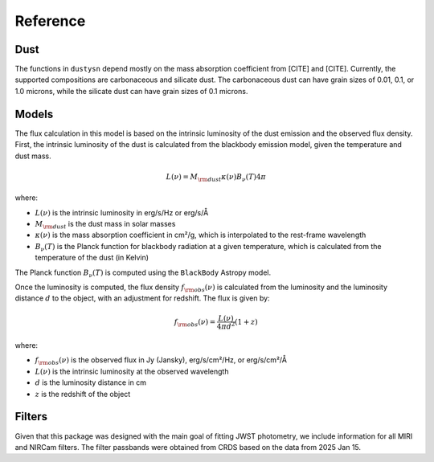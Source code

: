 .. _reference:

Reference
=========

Dust
----

The functions in ``dustysn`` depend mostly on the mass absorption coefficient from [CITE] and [CITE].
Currently, the supported compositions are carbonaceous and silicate dust. The carbonaceous dust can have
grain sizes of 0.01, 0.1, or 1.0 microns, while the silicate dust can have grain sizes of 0.1 microns.

Models
------

The flux calculation in this model is based on the intrinsic luminosity of the dust emission and the observed flux density. First, the intrinsic luminosity of the dust is calculated from the blackbody emission model, given the temperature and dust mass.

.. math::

   L(\nu) = M_{\rm dust} \kappa(\nu) B_{\nu}(T) 4 \pi

where:

* :math:`L(\nu)` is the intrinsic luminosity in erg/s/Hz or erg/s/Å
* :math:`M_{\rm dust}` is the dust mass in solar masses
* :math:`\kappa(\nu)` is the mass absorption coefficient in cm²/g, which is interpolated to the rest-frame wavelength
* :math:`B_{\nu}(T)` is the Planck function for blackbody radiation at a given temperature, which is calculated from the temperature of the dust (in Kelvin)

The Planck function :math:`B_{\nu}(T)` is computed using the ``BlackBody`` Astropy model.

Once the luminosity is computed, the flux density :math:`f_{\rm obs}(\nu)` is calculated from the luminosity and the luminosity distance :math:`d` to the object, with an adjustment for redshift. The flux is given by:

.. math::

   f_{\rm obs}(\nu) = \frac{L(\nu)}{4 \pi d^2} (1 + z)

where:

* :math:`f_{\rm obs}(\nu)` is the observed flux in Jy (Jansky), erg/s/cm²/Hz, or erg/s/cm²/Å
* :math:`L(\nu)` is the intrinsic luminosity at the observed wavelength
* :math:`d` is the luminosity distance in cm
* :math:`z` is the redshift of the object

Filters
-------

Given that this package was designed with the main goal of fitting JWST photometry, we include information for all MIRI and NIRCam filters.
The filter passbands were obtained from CRDS based on the data from 2025 Jan 15.
